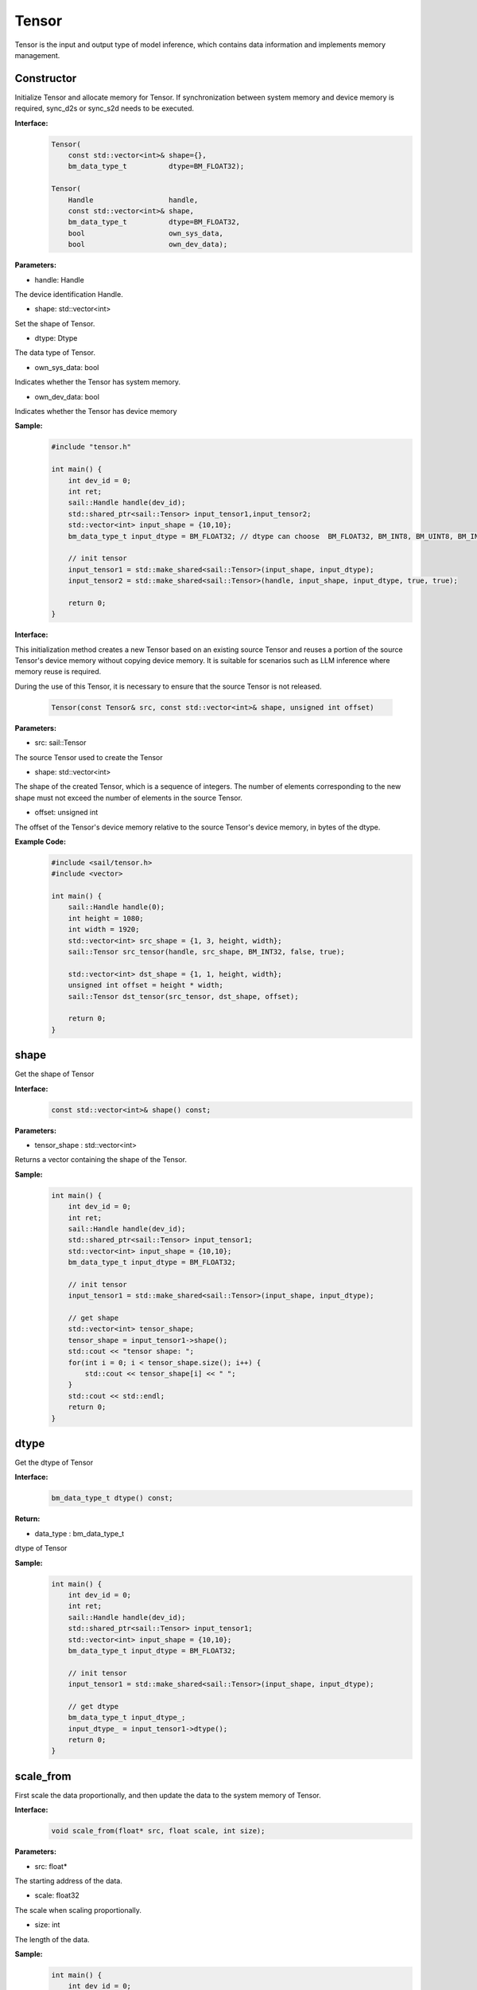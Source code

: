 Tensor
______________


Tensor is the input and output type of model inference, which contains data information and implements memory management.


Constructor
>>>>>>>>>>>>>>>>>>>>>

Initialize Tensor and allocate memory for Tensor. If synchronization between system memory and device memory is required, sync_d2s or sync_s2d needs to be executed.


**Interface:**
    .. code-block:: c

        Tensor(
            const std::vector<int>& shape={},
            bm_data_type_t          dtype=BM_FLOAT32);

        Tensor(
            Handle                  handle,
            const std::vector<int>& shape,
            bm_data_type_t          dtype=BM_FLOAT32,
            bool                    own_sys_data,
            bool                    own_dev_data);


**Parameters:**

* handle: Handle

The device identification Handle.

* shape: std::vector<int>

Set the shape of Tensor.

* dtype: Dtype

The data type of Tensor.

* own_sys_data: bool

Indicates whether the Tensor has system memory.

* own_dev_data: bool

Indicates whether the Tensor has device memory



**Sample:**
    .. code-block:: c
    
        
        #include "tensor.h"
        
        int main() {
            int dev_id = 0;
            int ret;
            sail::Handle handle(dev_id);
            std::shared_ptr<sail::Tensor> input_tensor1,input_tensor2;
            std::vector<int> input_shape = {10,10};
            bm_data_type_t input_dtype = BM_FLOAT32; // dtype can choose  BM_FLOAT32, BM_INT8, BM_UINT8, BM_INT32, BM_UINT32

            // init tensor
            input_tensor1 = std::make_shared<sail::Tensor>(input_shape, input_dtype);
            input_tensor2 = std::make_shared<sail::Tensor>(handle, input_shape, input_dtype, true, true);
            
            return 0;  
        }

**Interface:**

This initialization method creates a new Tensor based on an existing source Tensor and reuses a portion of the source Tensor's device memory without copying device memory. 
It is suitable for scenarios such as LLM inference where memory reuse is required.

During the use of this Tensor, it is necessary to ensure that the source Tensor is not released.

    .. code-block:: cpp

        Tensor(const Tensor& src, const std::vector<int>& shape, unsigned int offset)

**Parameters:**

* src: sail::Tensor

The source Tensor used to create the Tensor

* shape: std::vector<int>

The shape of the created Tensor, which is a sequence of integers. 
The number of elements corresponding to the new shape must not exceed the number of elements in the source Tensor.

* offset: unsigned int

The offset of the Tensor's device memory relative to the source Tensor's device memory, in bytes of the dtype.

**Example Code:**
    .. code-block:: cpp

        #include <sail/tensor.h>
        #include <vector>

        int main() {
            sail::Handle handle(0);
            int height = 1080;
            int width = 1920;
            std::vector<int> src_shape = {1, 3, height, width};
            sail::Tensor src_tensor(handle, src_shape, BM_INT32, false, true);

            std::vector<int> dst_shape = {1, 1, height, width};
            unsigned int offset = height * width;
            sail::Tensor dst_tensor(src_tensor, dst_shape, offset);

            return 0;
        }

shape
>>>>>>>>>>>>>>>>>>>>>

Get the shape of Tensor

**Interface:**
    .. code-block:: c

        const std::vector<int>& shape() const;

**Parameters:**

* tensor_shape : std::vector<int>

Returns a vector containing the shape of the Tensor.

**Sample:**
    .. code-block:: c
    
        int main() {
            int dev_id = 0;
            int ret;
            sail::Handle handle(dev_id);
            std::shared_ptr<sail::Tensor> input_tensor1;
            std::vector<int> input_shape = {10,10};
            bm_data_type_t input_dtype = BM_FLOAT32; 

            // init tensor
            input_tensor1 = std::make_shared<sail::Tensor>(input_shape, input_dtype);  

            // get shape
            std::vector<int> tensor_shape;
            tensor_shape = input_tensor1->shape();
            std::cout << "tensor shape: ";
            for(int i = 0; i < tensor_shape.size(); i++) {
                std::cout << tensor_shape[i] << " ";
            }
            std::cout << std::endl;
            return 0;  
        }

dtype
>>>>>>>>>>>>>>>>>>>>>

Get the dtype of Tensor

**Interface:**
    .. code-block:: cpp

        bm_data_type_t dtype() const;

**Return:**

* data_type : bm_data_type_t

dtype of Tensor

**Sample:**
    .. code-block:: c
    
        int main() {
            int dev_id = 0;
            int ret;
            sail::Handle handle(dev_id);
            std::shared_ptr<sail::Tensor> input_tensor1;
            std::vector<int> input_shape = {10,10};
            bm_data_type_t input_dtype = BM_FLOAT32; 

            // init tensor
            input_tensor1 = std::make_shared<sail::Tensor>(input_shape, input_dtype);  
            
            // get dtype
            bm_data_type_t input_dtype_;
            input_dtype_ = input_tensor1->dtype();
            return 0;  
        }


scale_from
>>>>>>>>>>>>>>>>>>>>>

First scale the data proportionally, and then update the data to the system memory of Tensor.
    
**Interface:**
    .. code-block:: c

        void scale_from(float* src, float scale, int size);

**Parameters:**

* src: float*

The starting address of the data.

* scale: float32

The scale when scaling proportionally.

* size: int

The length of the data.

**Sample:**
    .. code-block:: c
    
        int main() {
            int dev_id = 0;
            int ret;
            sail::Handle handle(dev_id);
            std::shared_ptr<sail::Tensor> input_tensor1,input_tensor2;
            std::vector<int> input_shape = {10,10};
            bm_data_type_t input_dtype = BM_FLOAT32; 

            // init tensor
            input_tensor1 = std::make_shared<sail::Tensor>(input_shape, input_dtype);
            
            // prepare data
            std::shared_ptr<float> src_ptr(
                    new float[10 * 10],
                    std::default_delete<float[]>());
            float * src_data = src_ptr.get();
            for(int i = 0; i < 10 * 10; i++) {
                src_data[i] = rand() % 255;
            }

            // scale data len is 99
            input_tensor1->scale_from(src_data, 0.1, 99); 

            return 0;
        }

scale_to
>>>>>>>>>>>>>>>>>>>>>

First scale the Tensor proportionally and then return the data to the system memory.
    
**Interface:**
    .. code-block:: c

        void scale_to(float* dst, float scale);

        void scale_to(float* dst, float scale, int size);

**Parameters:**

* dst: float*

The starting address of the data.

* scale: float32

The scale when scaling proportionally.

* size: int

The length of the data.


**Sample:**
    .. code-block:: c
    
        int main() {
            int dev_id = 0;
            int ret;
            sail::Handle handle(dev_id);
            std::shared_ptr<sail::Tensor> input_tensor1;
            std::vector<int> input_shape = {10,10};
            bm_data_type_t input_dtype = BM_FLOAT32; 

            // init tensor
            input_tensor1 = std::make_shared<sail::Tensor>(input_shape, input_dtype);  

            // prepare dst 
            float* dst = new float[100];

            // scale data len is 99
            input_tensor1->scale_to(dst, 0.1, 99); 

            // print scaled data
            for (int i = 0; i < size; ++i) {
                std::cout << dst[i] << " ";
            }
            std::cout << std::endl;
            delete[] dst; 

            return 0;  
        }
    
reshape
>>>>>>>>>>>>>>>>>>>>>

Reshape Tensor
    
**Interface:**
    .. code-block:: c

        void reshape(const std::vector<int>& shape);

**Parameters:**

* shape: std::vector<int>

Set the desired new shape.

**Sample:**
    .. code-block:: c
    
        int main() {
            int dev_id = 0;
            int ret;
            sail::Handle handle(dev_id);
            std::shared_ptr<sail::Tensor> input_tensor1;
            std::vector<int> input_shape = {10,10};
            bm_data_type_t input_dtype = BM_FLOAT32; 

            // init tensor
            input_tensor1 = std::make_shared<sail::Tensor>(input_shape, input_dtype);  

            // reshape from 10x10 to 2x50
            input_tensor1->reshape({2,50}); 

            // get shape
            std::vector<int> tensor_shape;
            tensor_shape = input_tensor1->shape();
            std::cout << "tensor new shape: ";
            for(int i = 0; i < tensor_shape.size(); i++) {
                std::cout << tensor_shape[i] << " ";
            }
            std::cout << std::endl;
            return 0;  
        }

own_sys_data
>>>>>>>>>>>>>>>>>>>>>

Query whether the Tensor has a data pointer in system memory.

**Interface:**
    .. code-block:: c

        bool& own_sys_data();

**Returns:**

* judge_ret: bool

Returns True if it owns the data pointer of system memory, otherwise False.

**Sample:**
    .. code-block:: c
    
        int main() {
            int dev_id = 0;
            int ret;
            sail::Handle handle(dev_id);
            std::shared_ptr<sail::Tensor> input_tensor;
            std::vector<int> input_shape = {10,10};
            bm_data_type_t input_dtype = BM_FLOAT32; 

            // init tensor
            input_tensor = std::make_shared<sail::Tensor>(handle, input_shape, input_dtype, true, true); // own sys mem:true, own dev mem:true
            // input_tensor = std::make_shared<sail::Tensor>(handle, input_shape, input_dtype, false, true); // own sys mem:true, own dev mem:false

            // input_tensor: own sys or dev data 
            bool _own_sys_data = input_tensor->own_sys_data();
            std::cout << "input_tensor own_sys_data:" << _own_sys_data << std::endl;
            return 0;  
        }

own_dev_data
>>>>>>>>>>>>>>>>>>>>>

Query whether the Tensor has data in the device memory.

**Interface:**
    .. code-block:: c

        bool& own_dev_data();

**Returns:**

* judge_ret : bool

Returns True if the Tensor owns the data in device memory, False otherwise.

**Sample:**
    .. code-block:: c
    
        int main() {
            int dev_id = 0;
            int ret;
            sail::Handle handle(dev_id);
            std::shared_ptr<sail::Tensor> input_tensor;
            std::vector<int> input_shape = {10,10};
            bm_data_type_t input_dtype = BM_FLOAT32; 

            // init tensor
            input_tensor = std::make_shared<sail::Tensor>(handle, input_shape, input_dtype, true, true); // own sys mem:true, own dev mem:true
            // input_tensor = std::make_shared<sail::Tensor>(handle, input_shape, input_dtype, true, false); // own sys mem:true, own dev mem:false

            // input_tensor: own sys or dev data 
            bool _own_dev_data = input_tensor->own_dev_data();
            std::cout << "input_tensor own_dev_data:" << _own_dev_data << std::endl;

            return 0;  
        }

sync_s2d
>>>>>>>>>>>>>>>>>>>>>

Copy the data in Tensor from system memory to device memory.

**Interface:**
    .. code-block:: c

        void sync_s2d();

        void sync_s2d(int size);

**Parameters:**

* size: int

Copy data of a specific size bytes from system memory to device memory.

**Interface:**
    .. code-block:: c

        void sync_s2d(Tensor* src, int offset_src, int offset_dst, int len);

**Parameters:**

* Tensor*: src

Specifies the Tensor to be copied from.

* offset_src: int

Specifies the number of elements to offset in the source Tensor from where to start copying.

* offset_dst: int

Specifies the number of elements to offset in the destination Tensor from where to start copying.

* len: int

Specifies the length of the copy, i.e., the number of elements to copy.

**Sample:**
    .. code-block:: c
    
        int main() {
            int dev_id = 0;
            int ret;
            sail::Handle handle(dev_id);
            std::shared_ptr<sail::Tensor> input_tensor;
            std::vector<int> input_shape = {10,10};
            bm_data_type_t input_dtype = BM_FLOAT32; 

            // init tensor
            input_tensor = std::make_shared<sail::Tensor>(handle, input_shape, input_dtype, true, true); // own sys mem:true, own dev mem:true
            // prepare data
            input_tensor->ones();

            // input_tensor -> sync_s2d(); // copy all data
            input_tensor -> sync_s2d(99); // copy part data

            // prepare another data: output_tensor, which is on sys mem, and don't have data
            // copy input_tensor to output_tensor
            std::shared_ptr<sail::Tensor> output_tensor;
            output_tensor = std::make_shared<sail::Tensor>(handle, input_shape, input_dtype, true, true); 

            sail::Tensor& input_ref = *input_tensor;
            output_tensor -> sync_s2d(input_ref,2,3,10);

            // test if copy success
            // must copy to system memory and save to dst
            output_tensor -> sync_d2s(); 
            int size = 100;
            float* dst = new float[size];
            output_tensor->scale_to(dst, 1, size); 
            for (int i = 0; i < size; ++i) {
                std::cout << dst[i] << " ";
            }
            std::cout << std::endl;
            delete[] dst; 
            return 0;  
        }


sync_d2s
>>>>>>>>>>>>>>>>>>>>>

Copy the data in Tensor from device memory to system memory.

**Interface:**
    .. code-block:: c

        void sync_d2s();
          
        void sync_d2s(int size);

**Parameters:**

* size: int

Copies data of a specific size bytes from device memory to system memory.

**Interface:**
    .. code-block:: c

        void sync_d2s(Tensor* src, int offset_src, int offset_dst, int len);

**Parameters:**

* Tensor*: src

Specifies the Tensor to be copied from.

* offset_src: int

Specifies the number of elements to offset in the source Tensor from where to start copying.

* offset_dst: int

Specifies the number of elements to offset in the destination Tensor from where to start copying.

* len: int

Specifies the length of the copy, i.e., the number of elements to copy.


**Sample:**
    .. code-block:: c
    
        int main() {
            int dev_id = 0;
            int ret;
            sail::Handle handle(dev_id);
            std::shared_ptr<sail::Tensor> input_tensor;
            std::vector<int> input_shape = {10,10};
            bm_data_type_t input_dtype = BM_FLOAT32; 

            // init tensor
            input_tensor = std::make_shared<sail::Tensor>(handle, input_shape, input_dtype, false, true); // own sys mem:false, own dev mem:true

            // prepare data
            input_tensor->ones();

            input_tensor -> sync_d2s(); // copy all data
            // input_tensor -> sync_d2s(99); // copy part data

            // prepare another data: output_tensor, which is on sys mem, and don't have data
            // copy input_tensor to output_tensor
            std::shared_ptr<sail::Tensor> output_tensor;
            output_tensor = std::make_shared<sail::Tensor>(handle, input_shape, input_dtype, true, true); 

            sail::Tensor& input_ref = *input_tensor;
            output_tensor -> sync_d2s(input_ref,2,3,10);
            
            // test if copy success
            int size = 100;
            float* dst = new float[size];
            output_tensor->scale_to(dst, 1, size); 
            for (int i = 0; i < size; ++i) {
                std::cout << dst[i] << " ";
            }
            std::cout << std::endl;
            delete[] dst; 
            return 0;  
        }

sync_d2d
>>>>>>>>>>>>>>>>>>>>>

Copies the data from another Tensor's device memory to this Tensor's device memory.

**Interface:**
    .. code-block:: c

        void sync_d2d(Tensor* src, int offset_src, int offset_dst, int len);

**Parameters:**

* Tensor*: src

Specifies the Tensor to be copied from.

* offset_src: int

Specifies the number of elements to offset in the source Tensor from where to start copying.

* offset_dst: int

Specifies the number of elements to offset in the destination Tensor from where to start copying.

* len: int

Specifies the length of the copy, i.e., the number of elements to copy.


**Sample:**
    .. code-block:: c
    
        int main() {
            int dev_id = 0;
            int ret;
            sail::Handle handle(dev_id);
            sail::Handle handle_(dev_id+1);
            std::shared_ptr<sail::Tensor> input_tensor,output_tensor;
            std::vector<int> input_shape = {10,10};
            bm_data_type_t input_dtype = BM_FLOAT32; 

            // init tensor
            input_tensor = std::make_shared<sail::Tensor>(handle, input_shape, input_dtype, false, true); // on dev0
            output_tensor = std::make_shared<sail::Tensor>(handle_, input_shape, input_dtype, false, true); // on dev1
            // prepare data
            input_tensor -> ones();
            
            // d2d
            sail::Tensor& input_ref = *input_tensor;
            output_tensor -> sync_d2d(input_ref,1,1,10); 

            return 0;  
        }

sync_d2d_stride
>>>>>>>>>>>>>>>>>>>>>

Copies the data from another Tensor's device memory to this Tensor's device memory in stride.

**Interface:**
    .. code-block:: c

        void sync_d2d_stride(Tensor* src, int stride_src, int stride_dst, int count);


**Parameters:**

* Tensor*: src

Specifies the Tensor to be copied from.

* stride_src: int

Specifies the stride of the the source Tensor.

* stride_dst: int

Specifies the stride of the destination Tensor.stride_dst must be 1, EXCEPT: stride_dst == 4 && stride_src == 1 && Tensor_type_size == 1

* count: int

Specifies the count of elements to copy.Ensure count * stride_src <= tensor_src_size, count * stride_dst <= tensor_dst_size.

dump_data
>>>>>>>>>>>>>>>>>>>>>

Write the data in Tensor to the specified file. If synchronization between system memory and device memory is required, sync_d2s needs to be executed.

**Interface:**
    .. code-block:: c
          
        void dump_data(std::string file_name, bool bin = false);

**Parameters:**

* file_name: string 

The path to the file to write to.

* bin: bool

Whether to store Tensor in binary form, default false.

**Sample:**
    .. code-block:: c

        int main() {  
            int dev_id = 0;
            int ret;
            sail::Handle handle(dev_id);
            std::shared_ptr<sail::Tensor> input_tensor;
            std::vector<int> input_shape = {10,10};
            bm_data_type_t input_dtype = BM_FLOAT32; 
            // init tensor
            input_tensor = std::make_shared<sail::Tensor>(handle, input_shape, input_dtype, true, true); // own sys mem:true, own dev mem:true
            // prepare data
            input_tensor->ones();

            input_tensor->dump_data("dumped_tensor.txt",false);
            input_tensor->dump_data("dumped_tensor_bin.bin",true);
        
            return 0;  
        }

memory_set
>>>>>>>>>>>>>>>>>>>>>

Fill the memory of the Tensor with the first N bytes of value, 
N can be 1, 2, 4, depending on the dtype of the Tensor.

**Interface:**
    .. code-block:: c

        void memory_set(void* value);


**Parameters:**

* value: void*

the value to fill.

**Sample:**
    .. code-block:: c

        void test_if_success(int size, std::shared_ptr<sail::Tensor> output_tensor){
            float* dst = new float[size];
            output_tensor->scale_to(dst, 1); 
            for (int i = 0; i < 100; ++i) {
                std::cout << dst[i] << " ";
            }
            std::cout << std::endl;
            delete[] dst; 
        }
        
        int main() {
            int dev_id = 0;
            int ret;
            sail::Handle handle(dev_id);
            std::shared_ptr<sail::Tensor> input_tensor;
            std::vector<int> input_shape = {3, 1920, 1080};
            bm_data_type_t input_dtype = BM_FLOAT32;
            input_tensor = std::make_shared<sail::Tensor>(handle,input_shape, input_dtype,true,true);

            // set data
            std::shared_ptr<float> src_ptr(
                    new float[3 * 1920 * 1080],
                    std::default_delete<float[]>());
            float * src_data = src_ptr.get();
            for(int i = 0; i < 3 * 1920 * 1080; i++) {
                src_data[i] = rand() % 255;
            }
            // print src_data
            for (int i = 0; i < 100; ++i) {
                std::cout << src_data[i] << " ";
            }
            std::cout << std::endl;

            // memory set to tensor
            input_tensor->memory_set(src_data);
            test_if_success(3 * 1920 * 1080,input_tensor); 

            return 0;
        }


memory_set
>>>>>>>>>>>>>>>>>>>>>

Fill memory with a scalar, it will be automatically converted to tensor's dtype. This interface may has precision loss due to data type conversion, It is recommended to use the interface above. 

**Interface:**
    .. code-block:: c

        void memory_set(float c);


**Parameters:**

* c: float

the value to fill.

**Sample:**
    .. code-block:: c

        void test_if_success(int size, std::shared_ptr<sail::Tensor> output_tensor){
            float* dst = new float[size];
            output_tensor->scale_to(dst, 1); 
            for (int i = 0; i < size; ++i) {
                std::cout << dst[i] << " ";
            }
            std::cout << std::endl;
            delete[] dst; 
        }
        
        int main() {
            int dev_id = 0;
            int ret;
            sail::Handle handle(dev_id);
            std::shared_ptr<sail::Tensor> input_tensor;
            std::vector<int> input_shape = {1};
            bm_data_type_t input_dtype = BM_FLOAT32;
            input_tensor = std::make_shared<sail::Tensor>(handle,input_shape, input_dtype,true,true);

            float value_ = 1.1;
            input_tensor->memory_set(value_);
            test_if_success(1,input_tensor);

            return 0;
        }

zeros
>>>>>>>>>>>>>>>>>>>>>

fill memory with zeros.

**Interface:**
    .. code-block:: c

        void zeros();

**Sample:**
    .. code-block:: c

        int main() {
            int dev_id = 0;
            int ret;
            sail::Handle handle(dev_id);
            std::shared_ptr<sail::Tensor> input_tensor;
            std::vector<int> input_shape = {10,10};
            bm_data_type_t input_dtype = BM_FLOAT32; 

            // init tensor
            input_tensor = std::make_shared<sail::Tensor>(handle, input_shape, input_dtype, true, true); 
            // prepare data
            input_tensor->zeros();

            return 0;
        }


ones
>>>>>>>>>>>>>>>>>>>>>

fill memory with ones.

**Interface:**
    .. code-block:: c

        void ones();

**Sample:**
    .. code-block:: c

        int main() {
            int dev_id = 0;
            int ret;
            sail::Handle handle(dev_id);
            std::shared_ptr<sail::Tensor> input_tensor;
            std::vector<int> input_shape = {10,10};
            bm_data_type_t input_dtype = BM_FLOAT32; 

            // init tensor
            input_tensor = std::make_shared<sail::Tensor>(handle, input_shape, input_dtype, true, true); 
            // prepare data
            input_tensor->ones();

            return 0;
        }


size
>>>>>>>>>>>>>>>>>>>>>

Return the number of elements contained in the Tensor.

**Interface:**
    .. code-block:: c

        int size() const;

**Sample:**
    .. code-block:: c

        int main() {
            int dev_id = 0;
            int ret;
            sail::Handle handle(dev_id);
            std::shared_ptr<sail::Tensor> input_tensor;
            std::vector<int> input_shape = {10,10};
            bm_data_type_t input_dtype = BM_FLOAT32; 

            // init tensor
            input_tensor = std::make_shared<sail::Tensor>(handle, input_shape, input_dtype, true, true); 
            // Output result
            std::cout << input_tensor->size() << " ";

            return 0;
        }


element_size
>>>>>>>>>>>>>>>>>>>>>

Returns the size in bytes of an individual element.

**Interface:**
    .. code-block:: c

        int element_size() const;

**Sample:**
    .. code-block:: c

        int main() {
            int dev_id = 0;
            int ret;
            sail::Handle handle(dev_id);
            std::shared_ptr<sail::Tensor> input_tensor;
            std::vector<int> input_shape = {10,10};
            bm_data_type_t input_dtype = BM_FLOAT32; 

            // init tensor
            input_tensor = std::make_shared<sail::Tensor>(handle, input_shape, input_dtype, true, true); 
            // Output result
            std::cout << input_tensor->element_size() << " ";

            return 0;
        }


nbytes
>>>>>>>>>>>>>>>>>>>>>

Return the total number of bytes occupied by all elements of Tensor.

**Interface:**
    .. code-block:: c

        int nbytes() const;

**Sample:**
    .. code-block:: c

        int main() {
            int dev_id = 0;
            int ret;
            sail::Handle handle(dev_id);
            std::shared_ptr<sail::Tensor> input_tensor;
            std::vector<int> input_shape = {10,10};
            bm_data_type_t input_dtype = BM_FLOAT32; 

            // init tensor
            input_tensor = std::make_shared<sail::Tensor>(handle, input_shape, input_dtype, true, true); 
            // Output result
            std::cout << input_tensor->nbytes() << " ";

            return 0;
        }